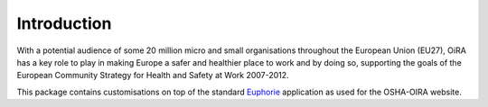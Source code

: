 Introduction
============

With a potential audience of some 20 million micro and small organisations throughout the European Union (EU27), 
OiRA has a key role to play in making Europe a safer and healthier place to work and by doing so, supporting the 
goals of the European Community Strategy for Health and Safety at Work 2007-2012.

This package contains customisations on top of the standard 
`Euphorie <http://packages.python.org/Euphorie>`_ application
as used for the OSHA-OIRA website.


